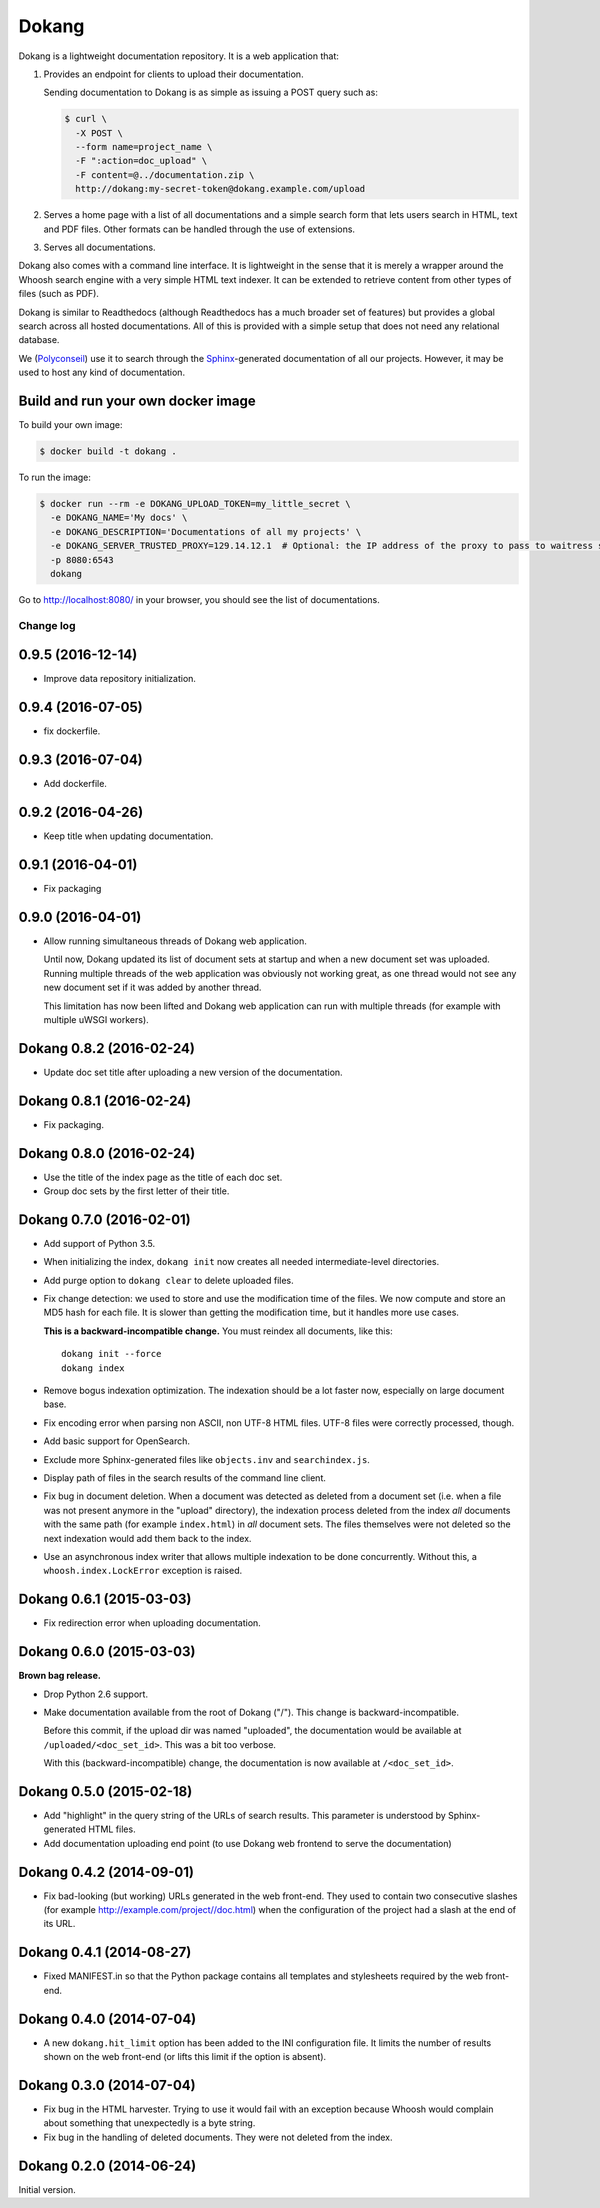 .. Edit with care, this file is included in the documentation.

Dokang
######

Dokang is a lightweight documentation repository. It is a web
application that:

1. Provides an endpoint for clients to upload their documentation.

   Sending documentation to Dokang is as simple as issuing a POST
   query such as:

   .. code:: bash

       $ curl \
         -X POST \
         --form name=project_name \
         -F ":action=doc_upload" \
         -F content=@../documentation.zip \
         http://dokang:my-secret-token@dokang.example.com/upload

2. Serves a home page with a list of all documentations and a simple
   search form that lets users search in HTML, text and PDF
   files. Other formats can be handled through the use of extensions.

3. Serves all documentations.

Dokang also comes with a command line interface. It is lightweight in
the sense that it is merely a wrapper around the Whoosh search engine
with a very simple HTML text indexer. It can be extended to retrieve
content from other types of files (such as PDF).

Dokang is similar to Readthedocs (although Readthedocs has a much
broader set of features) but provides a global search across all
hosted documentations. All of this is provided with a simple setup
that does not need any relational database.

We (`Polyconseil`_) use it to search through the `Sphinx
<http://sphinx-doc.org/>`_-generated documentation of all our
projects. However, it may be used to host any kind of documentation.

.. _Polyconseil: https://www.polyconseil.fr/


Build and run your own docker image
-----------------------------------

To build your own image:

.. code:: bash

    $ docker build -t dokang .

To run the image:

.. code:: bash

    $ docker run --rm -e DOKANG_UPLOAD_TOKEN=my_little_secret \
      -e DOKANG_NAME='My docs' \
      -e DOKANG_DESCRIPTION='Documentations of all my projects' \
      -e DOKANG_SERVER_TRUSTED_PROXY=129.14.12.1  # Optional: the IP address of the proxy to pass to waitress server's trusted_proxy
      -p 8080:6543
      dokang

Go to http://localhost:8080/ in your browser, you should see the list of documentations.

Change log
==========

0.9.5 (2016-12-14)
------------------

- Improve data repository initialization.


0.9.4 (2016-07-05)
------------------

- fix dockerfile.


0.9.3 (2016-07-04)
------------------

- Add dockerfile.


0.9.2 (2016-04-26)
------------------

- Keep title when updating documentation.


0.9.1 (2016-04-01)
------------------

- Fix packaging


0.9.0 (2016-04-01)
------------------

- Allow running simultaneous threads of Dokang web application.

  Until now, Dokang updated its list of document sets at startup and
  when a new document set was uploaded. Running multiple threads of
  the web application was obviously not working great, as one thread
  would not see any new document set if it was added by another
  thread.

  This limitation has now been lifted and Dokang web application can
  run with multiple threads (for example with multiple uWSGI workers).


Dokang 0.8.2 (2016-02-24)
-------------------------

- Update doc set title after uploading a new version of the documentation.


Dokang 0.8.1 (2016-02-24)
-------------------------

- Fix packaging.


Dokang 0.8.0 (2016-02-24)
-------------------------

- Use the title of the index page as the title of each doc set.
- Group doc sets by the first letter of their title.

Dokang 0.7.0 (2016-02-01)
-------------------------

- Add support of Python 3.5.

- When initializing the index, ``dokang init`` now creates all needed
  intermediate-level directories.

- Add purge option to ``dokang clear`` to delete uploaded files.

- Fix change detection: we used to store and use the modification time
  of the files. We now compute and store an MD5 hash for each file. It
  is slower than getting the modification time, but it handles more
  use cases.

  **This is a backward-incompatible change.** You must reindex all
  documents, like this::

      dokang init --force
      dokang index

- Remove bogus indexation optimization. The indexation should be a lot
  faster now, especially on large document base.

- Fix encoding error when parsing non ASCII, non UTF-8 HTML files.
  UTF-8 files were correctly processed, though.

- Add basic support for OpenSearch.

- Exclude more Sphinx-generated files like ``objects.inv`` and
  ``searchindex.js``.

- Display path of files in the search results of the command line
  client.

- Fix bug in document deletion. When a document was detected as
  deleted from a document set (i.e. when a file was not present
  anymore in the "upload" directory), the indexation process deleted
  from the index *all* documents with the same path (for example
  ``index.html``) in *all* document sets. The files themselves were
  not deleted so the next indexation would add them back to the index.

- Use an asynchronous index writer that allows multiple indexation to
  be done concurrently. Without this, a ``whoosh.index.LockError``
  exception is raised.


Dokang 0.6.1 (2015-03-03)
-------------------------

- Fix redirection error when uploading documentation.


Dokang 0.6.0 (2015-03-03)
-------------------------

**Brown bag release.**

- Drop Python 2.6 support.

- Make documentation available from the root of Dokang ("/"). This
  change is backward-incompatible.

  Before this commit, if the upload dir was named "uploaded", the
  documentation would be available at ``/uploaded/<doc_set_id>``. This
  was a bit too verbose.

  With this (backward-incompatible) change, the documentation is now
  available at ``/<doc_set_id>``.


Dokang 0.5.0 (2015-02-18)
-------------------------

- Add "highlight" in the query string of the URLs of search results.
  This parameter is understood by Sphinx-generated HTML files.

- Add documentation uploading end point (to use Dokang web frontend to serve the documentation)


Dokang 0.4.2 (2014-09-01)
-------------------------

- Fix bad-looking (but working) URLs generated in the web front-end.
  They used to contain two consecutive slashes (for example
  http://example.com/project//doc.html) when the configuration of the
  project had a slash at the end of its URL.


Dokang 0.4.1 (2014-08-27)
-------------------------

- Fixed MANIFEST.in so that the Python package contains all templates
  and stylesheets required by the web front-end.


Dokang 0.4.0 (2014-07-04)
-------------------------

- A new ``dokang.hit_limit`` option has been added to the INI
  configuration file. It limits the number of results shown on the web
  front-end (or lifts this limit if the option is absent).


Dokang 0.3.0 (2014-07-04)
-------------------------

- Fix bug in the HTML harvester. Trying to use it would fail with an
  exception because Whoosh would complain about something that
  unexpectedly is a byte string.

- Fix bug in the handling of deleted documents. They were not deleted
  from the index.


Dokang 0.2.0 (2014-06-24)
-------------------------

Initial version.

